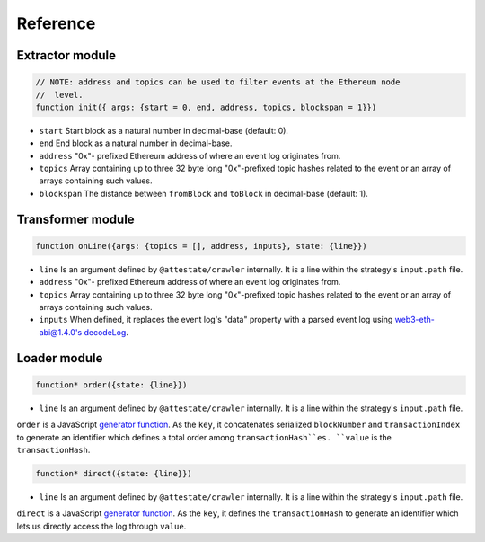 Reference
---------

Extractor module
________________

.. code-block:: javascript

  // NOTE: address and topics can be used to filter events at the Ethereum node
  //  level.
  function init({ args: {start = 0, end, address, topics, blockspan = 1}})

* ``start`` Start block as a natural number in decimal-base (default: 0).
* ``end`` End block as a natural number in decimal-base.
* ``address`` "0x"- prefixed Ethereum address of where an event log originates
  from.
* ``topics`` Array containing up to three 32 byte long "0x"-prefixed topic
  hashes related to the event or an array of arrays containing such values.
* ``blockspan`` The distance between ``fromBlock`` and ``toBlock`` in decimal-base (default: 1).

Transformer module
__________________

.. code-block:: javascript

  function onLine({args: {topics = [], address, inputs}, state: {line}})

* ``line`` Is an argument defined by ``@attestate/crawler`` internally. It is a 
  line within the strategy's ``input.path`` file.
* ``address`` "0x"- prefixed Ethereum address of where an event log originates
  from.
* ``topics`` Array containing up to three 32 byte long "0x"-prefixed topic
  hashes related to the event or an array of arrays containing such values.
* ``inputs`` When defined, it replaces the event log's "data" property with a
  parsed event log using `web3-eth-abi@1.4.0's decodeLog
  <https://web3js.readthedocs.io/en/v1.4.0/web3-eth-abi.html#decodelog>`_.

Loader module
_____________

.. code-block:: javascript

  function* order({state: {line}})

* ``line`` Is an argument defined by ``@attestate/crawler`` internally. It is a 
  line within the strategy's ``input.path`` file.

``order`` is a JavaScript `generator function
<https://developer.mozilla.org/en-US/docs/Web/JavaScript/Reference/Statements/function*>`_.
As the ``key``, it concatenates serialized ``blockNumber`` and ``transactionIndex`` to
generate an identifier which defines a total order among ``transactionHash``es.
``value`` is the ``transactionHash``.

.. code-block:: javascript

  function* direct({state: {line}})

* ``line`` Is an argument defined by ``@attestate/crawler`` internally. It is a 
  line within the strategy's ``input.path`` file.

``direct`` is a JavaScript `generator function
<https://developer.mozilla.org/en-US/docs/Web/JavaScript/Reference/Statements/function*>`_.
As the ``key``, it defines the ``transactionHash`` to generate an identifier
which lets us directly access the log through ``value``.

